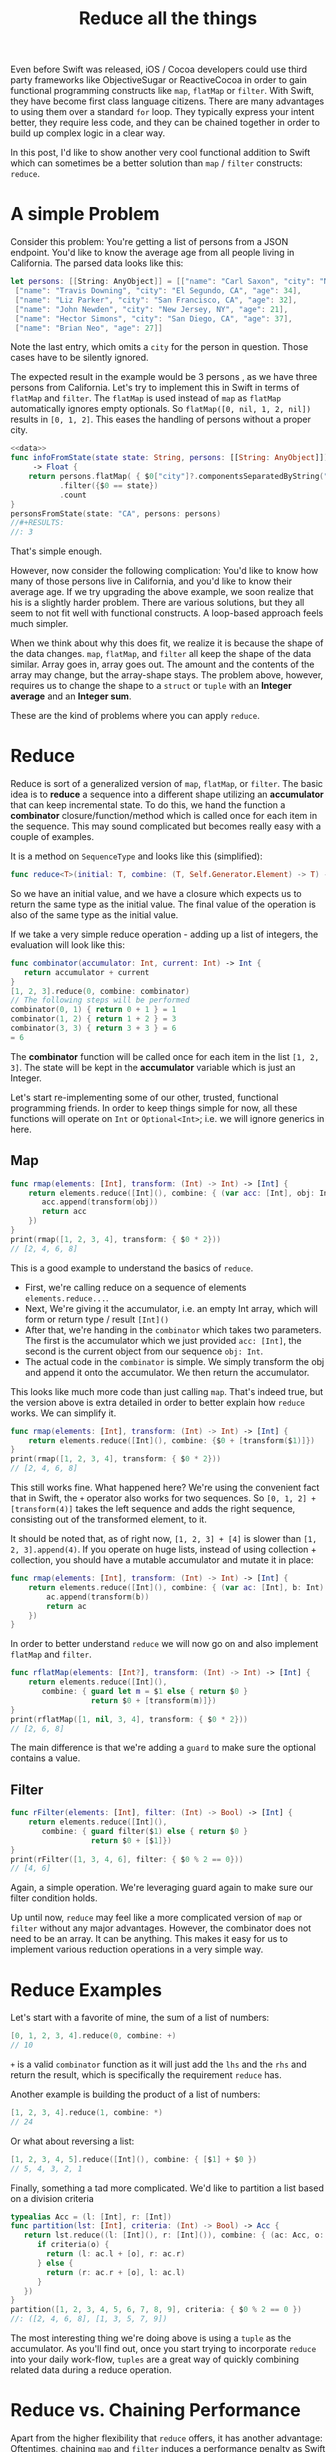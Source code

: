 #+title: Reduce all the things
#+tags: swift cocoa ios
#+keywords: feature swift reduce map filter group partition split interpose chunk functional programming flatMap
#+summary: An introduction into the reduce function as an alternative to map, flatMap or filter for collection transformation
#+description: An introduction into the reduce function as an alternative to map, flatMap or filter for collection transformation
#+OPTIONS: toc:nil

Even before Swift was released, iOS / Cocoa developers could use third party frameworks like ObjectiveSugar or ReactiveCocoa in order to gain functional programming constructs like =map=, =flatMap= or =filter=. With Swift, they have become first class language citizens. There are many advantages to using them over a standard =for= loop. They typically express your intent better, they require less code, and they can be chained together in order to build up complex logic in a clear way. 

In this post, I'd like to show another very cool functional addition to Swift which can sometimes be a better solution than =map= / =filter= constructs: =reduce=.

* A simple Problem

Consider this problem: You're getting a list of persons from a JSON endpoint. You'd like to know the average age from all people living in California. The parsed data looks like this:

#+BEGIN_SRC swift :noweb-ref data :prologue "import Foundation"
let persons: [[String: AnyObject]] = [["name": "Carl Saxon", "city": "New York, NY", "age": 44],
 ["name": "Travis Downing", "city": "El Segundo, CA", "age": 34],
 ["name": "Liz Parker", "city": "San Francisco, CA", "age": 32],
 ["name": "John Newden", "city": "New Jersey, NY", "age": 21],
 ["name": "Hector Simons", "city": "San Diego, CA", "age": 37],
 ["name": "Brian Neo", "age": 27]]
#+END_SRC

#+RESULTS:

Note the last entry, which omits a =city= for the person in question. Those cases have to be silently ignored.

The expected result in the example would be 3 persons , as we have three persons from California. Let's try to implement this in Swift in terms of =flatMap= and =filter=. The =flatMap= is used instead of =map= as =flatMap= automatically ignores empty optionals. So =flatMap([0, nil, 1, 2, nil])= results in =[0, 1, 2]=. This eases the handling of persons without a proper city.

#+BEGIN_SRC swift :noweb strip-export :prologue "import Foundation"
<<data>>
func infoFromState(state state: String, persons: [[String: AnyObject]]) 
     -> Float {
    return persons.flatMap( { $0["city"]?.componentsSeparatedByString(", ").last })
           .filter({$0 == state})
           .count
}
personsFromState(state: "CA", persons: persons)
//#+RESULTS:
//: 3
#+END_SRC

That's simple enough. 

However, now consider the following complication:
You'd like to know how many of those persons live in California, and you'd like to know their average age. If we try upgrading the above example, we soon realize that his is a slightly harder problem. There are various solutions, but they all seem to not fit well with functional constructs. A loop-based approach feels much simpler. 

When we think about why this does fit, we realize it is because the shape of the data changes. =map=, =flatMap=, and =filter= all keep the shape of the data similar. Array goes in, array goes out. The amount and the contents of the array may change, but the array-shape stays. The problem above, however, requires us to change the shape to a =struct= or =tuple= with an *Integer average* and an *Integer sum*.

These are the kind of problems where you can apply =reduce=.

* Reduce

Reduce is sort of a generalized version of =map=, =flatMap=, or =filter=. The basic idea is to *reduce* a sequence into a different shape utilizing an *accumulator* that can keep incremental state. To do this, we hand the function a *combinator* closure/function/method which is called once for each item in the sequence. This may sound complicated but becomes really easy with a couple of examples. 

It is a method on =SequenceType= and looks like this (simplified):

#+BEGIN_SRC swift
func reduce<T>(initial: T, combine: (T, Self.Generator.Element) -> T) -> T
#+END_SRC

So we have an initial value, and we have a closure which expects us to return the same type as the initial value. The final value of the operation is also of the same type as the initial value. 

If we take a very simple reduce operation - adding up a list of integers, the evaluation will look like this:

#+BEGIN_SRC swift
func combinator(accumulator: Int, current: Int) -> Int {
   return accumulator + current
}
[1, 2, 3].reduce(0, combine: combinator)
// The following steps will be performed
combinator(0, 1) { return 0 + 1 } = 1
combinator(1, 2) { return 1 + 2 } = 3
combinator(3, 3) { return 3 + 3 } = 6
= 6
#+END_SRC

The *combinator* function will be called once for each item in the list =[1, 2, 3]=. The state will be kept in the *accumulator* variable which is just an Integer.

Let's start re-implementing some of our other, trusted, functional programming friends. In order to keep things simple for now, all these functions will operate on =Int= or =Optional<Int>=; i.e. we will ignore generics in here.

** Map

#+BEGIN_SRC swift :prologue "import Foundation"
func rmap(elements: [Int], transform: (Int) -> Int) -> [Int] {
    return elements.reduce([Int](), combine: { (var acc: [Int], obj: Int) -> [Int] in
       acc.append(transform(obj))
       return acc
    })
}
print(rmap([1, 2, 3, 4], transform: { $0 * 2}))
// [2, 4, 6, 8]
#+END_SRC

This is a good example to understand the basics of =reduce=. 
- First, we're calling reduce on a sequence of elements =elements.reduce...=.
- Next, We're giving it the accumulator, i.e. an empty Int array, which will form or return type / result =[Int]()=
- After that, we're handing in the =combinator= which takes two parameters. The first is the accumulator which we just provided =acc: [Int]=, the second is the current object from our sequence =obj: Int=. 
- The actual code in the =combinator= is simple. We simply transform the obj and append it onto the accumulator. We then return the accumulator.

This looks like much more code than just calling =map=. That's indeed true, but the version above is extra detailed in order to better explain how =reduce= works. We can simplify it.

#+BEGIN_SRC swift :prologue "import Foundation"
func rmap(elements: [Int], transform: (Int) -> Int) -> [Int] {
    return elements.reduce([Int](), combine: {$0 + [transform($1)]})
}
print(rmap([1, 2, 3, 4], transform: { $0 * 2}))
// [2, 4, 6, 8]
#+END_SRC

#+RESULTS:
: [2 (\, 4) (\, 6) (\, 8)]

This still works fine. What happened here? We're using the convenient fact that in Swift, the =+= operator also works for two sequences. So =[0, 1, 2] + [transform(4)]= takes the left sequence and adds the right sequence, consisting out of the transformed element, to it.

It should be noted that, as of right now, =[1, 2, 3] + [4]= is slower than =[1, 2, 3].append(4)=. If you operate on huge lists, instead of using collection + collection, you should have a mutable accumulator and mutate it in place:

#+BEGIN_SRC swift
func rmap(elements: [Int], transform: (Int) -> Int) -> [Int] {
    return elements.reduce([Int](), combine: { (var ac: [Int], b: Int) -> [Int] in 
        ac.append(transform(b))
        return ac
    })
}
#+END_SRC

In order to better understand =reduce= we will now go on and also implement =flatMap= and =filter=.
#+BEGIN_SRC swift :prologue "import Foundation"
func rflatMap(elements: [Int?], transform: (Int) -> Int) -> [Int] {
    return elements.reduce([Int](), 
       combine: { guard let m = $1 else { return $0 } 
                  return $0 + [transform(m)]})
}
print(rflatMap([1, nil, 3, 4], transform: { $0 * 2}))
// [2, 6, 8]
#+END_SRC

#+RESULTS:
: [2 (\, 6) (\, 8)]

The main difference is that we're adding a =guard= to make sure the optional contains a value.

** Filter

#+BEGIN_SRC swift :prologue "import Foundation"
func rFilter(elements: [Int], filter: (Int) -> Bool) -> [Int] {
    return elements.reduce([Int](), 
       combine: { guard filter($1) else { return $0 } 
                  return $0 + [$1]})
}
print(rFilter([1, 3, 4, 6], filter: { $0 % 2 == 0}))
// [4, 6]
#+END_SRC

#+RESULTS:
: [4 (\, 6)]

Again, a simple operation. We're leveraging guard again to make sure our filter condition holds.

Up until now, =reduce= may feel like a more complicated version of =map= or =filter= without any major advantages. However, the combinator does not need to be an array. It can be anything. This makes it easy for us to implement various reduction operations in a very simple way.

* Reduce Examples

Let's start with a favorite of mine, the sum of a list of numbers:

#+BEGIN_SRC swift
[0, 1, 2, 3, 4].reduce(0, combine: +)
// 10
#+END_SRC

=+= is a valid =combinator= function as it will just add the =lhs= and the =rhs= and return the result, which is specifically the requirement =reduce= has.

Another example is building the product of a list of numbers:

#+BEGIN_SRC swift
[1, 2, 3, 4].reduce(1, combine: *)
// 24
#+END_SRC

Or what about reversing a list:

#+BEGIN_SRC swift
[1, 2, 3, 4, 5].reduce([Int](), combine: { [$1] + $0 })
// 5, 4, 3, 2, 1
#+END_SRC

Finally, something a tad more complicated. We'd like to partition a list based on a division criteria

#+BEGIN_SRC swift
typealias Acc = (l: [Int], r: [Int])
func partition(lst: [Int], criteria: (Int) -> Bool) -> Acc {
   return lst.reduce((l: [Int](), r: [Int]()), combine: { (ac: Acc, o: Int) -> Acc in 
      if criteria(o) {
        return (l: ac.l + [o], r: ac.r)
      } else {
        return (r: ac.r + [o], l: ac.l)
      }
   })
}
partition([1, 2, 3, 4, 5, 6, 7, 8, 9], criteria: { $0 % 2 == 0 })
//: ([2, 4, 6, 8], [1, 3, 5, 7, 9])
#+END_SRC

The most interesting thing we're doing above is using a =tuple= as the accumulator. As you'll find out, once you start trying to incorporate =reduce= into your daily work-flow, =tuples= are a great way of quickly combining related data during a reduce operation.

* Reduce vs. Chaining Performance

Apart from the higher flexibility that =reduce= offers, it has another advantage: Oftentimes, chaining =map= and =filter= induces a performance penalty as Swift has to iterate over your collection multiple times in order to generate the required data. Imagine the following code:

#+BEGIN_SRC swift
[0, 1, 2, 3, 4].map({ $0 + 3}).filter({ $0 % 2 == 0}).reduce(0, combine: +)
#+END_SRC

Apart from being nonsensical, it is also wasting CPU cycles. The initial sequence will be iterated over 3 times. First to map it, then to filter it, and finally to sum up the contents. Instead, all of this can just as well be implemented as one reduce call, which greatly improves the performance:

#+BEGIN_SRC swift
[0, 1, 2, 3, 4].reduce(0, combine: { (ac: Int, r: Int) -> Int in 
   if (r + 3) % 2 == 0 {
     return ac + r + 3
   } else {
     return ac
   }
})
#+END_SRC

Here's a quick benchmark of running both versions and the for-loop version below over an list with 100.000 items:
#+BEGIN_SRC swift
    var ux = 0
    for i in Array(0...100000) {
        if (i + 3) % 2 == 0 {
            ux += (i + 3)
        }
    }
#+END_SRC


#+BEGIN_HTML
        <style type="text/css">
         .linechart {
             border: 3px solid white;
             border-radius: 32px;
             font-family: Sans-Serif;
             color: white;
             font-weight: normal;
             padding: 4px;
             margin-bottom: 20px;
         }
         .redxx {
             background-color: red;
         }
         .greenxx {
             background-color: green;
         }
         .linechart > span {
             padding: 4px;
         }
         h3.ggx {
             font-family: Sans-Serif;
font-weight: normal;
         }
         .orangexx {
             background-color: orange;
         }
        </style>
        <div style="background-color: #ccc; padding: 20px; border-radius: 16px;">

        <div class="linechart greenxx" style="width: 41%">
            <span>For Loop: 0.030 seconds</span>
        </div>
        <div class="linechart orangexx" style="width: 47%">
            <span>Reduce: 0.034 seconds</span>
        </div>
        <div class="linechart redxx">
            <span>Map/Filter: 0.072 seconds</span>
        </div>
        </div>
#+END_HTML

As you can see, the =reduce= version' performance is very close to the mutating for loop and more than twice as fast as the chaining operation.

However, in other situations, where list operations benefit from slicing and laziness, chained operation can greatly outperform =reduce=. Consider the following example:

#+BEGIN_SRC swift
Array(0...100000).map({ $0 + 3}).reverse().prefix(3)
// 0.027 Seconds
#+END_SRC

#+BEGIN_SRC swift
Array(0...100000).reduce([], combine: { (var ac: [Int], r: Int) -> [Int] in
    ac.insert(r + 3, atIndex: 0)
    return ac
}).prefix(3)
// 2.927 Seconds
#+END_SRC

In this case, the =reduce= code has to iterate over *all* items in the range 0-100000, while the map/reverse code can utilize Swift's lazy collections to only process the actual required three last items.

When you're replacing a set of operations with =reduce=, always keep mind whether reduction is indeed a good use case for the situation in question.

We can now go back to our initial count & average problem and try to solve it with =reduce=.

* InfoFromState, take two

#+BEGIN_SRC swift :noweb strip-export :prologue "import Foundation"
  <<data>>
  
  func infoFromState(state state: String, persons: [[String: AnyObject]]) 
      -> (count: Int, age: Float) {

      // The type alias in the function will keep the code cleaner
      typealias Acc = (count: Int, age: Float)

      // reduce into a temporary variable
      let u = persons.reduce((count: 0, age: 0.0)) {
          (ac: Acc, p) -> Acc in

          // Retrive the state and the age
          guard let personState = (p["city"] as? String)?.componentsSeparatedByString(", ").last,
                personAge = p["age"] as? Int
            
            // make sure the person is from the correct state
            where personState == state
            
            // if age or state are missing, or personState!=state, leave
            else { return ac }
          
          // Finally, accumulate the acount and the age
          return (count: ac.count + 1, age: ac.age + Float(personAge))
      }
  
  // our result is the count and the age divided by count
  return (age: u.age / Float(u.count), count: u.count)
}
print(infoFromState(state: "CA", persons: persons))
// prints: (count: 3, age: 34.3333)
#+END_SRC

#+RESULTS:
: (3, 34.3333)

As in earlier examples above, we're once again using a =tuple= to share state in the accumulator. Apart from that, the code is easy to understand.

We also defined a =typealias= *Acc* within the =func= in order to simplify the type annotations a bit.

* Summary

This was a short overview of the power behind the =reduce= method. It is particularly helpful if you end up chaining a lot of functional methods together, *or* when output shape of your data differs from the input shape. I'll end this post with more reduce examples to give you inspirations for various use cases where reduce can easily be applied:

* More Examples

The following examples display additional =reduce= use cases. Keep in mind that they're educational in nature. I.e. they exist to stress the usage of reduce, not to be general solutions for your codebase. Most of the examples can be written in a better way (i.e. by using extensions or generics). There are better implementations of these examples in various Swift libraries such as [[https://github.com/oisdk/SwiftSequence][SwiftSequence]] or [[https://github.com/ankurp/Dollar.swift][Dollar.swift]]

** Minimum

Return the minimum entry in a given list. Obviously, =[1, 5, 2, 9, 4].minElement()= would be a better solution.

#+BEGIN_SRC swift
[1, 5, 2, 9, 4].reduce(Int.max, combine: min)
#+END_SRC

** Unique

Return a list with all duplicates removed. The better solution would be to use a =Set=.

#+BEGIN_SRC swift
[1, 2, 5, 1, 7].reduce([], combine: { (a: [Int], b: Int) -> [Int] in
if a.contains(b) {
   return a
} else {
   return a + [b]
}
})
// prints: 1, 2, 5, 7
#+END_SRC

#+RESULTS:
: [1 (\, 2) (\, 5) (\, 7)]


** Group By

Go over a list and return a new list with the previous list' items grouped by a discriminator function. The function in question needs to return a =Hashable= type so that we can differentiate keys. The order of the items will be preserved while the order of the groups won't necessarily be preserved.

#+BEGIN_SRC swift
func groupby<T, H: Hashable>(items: [T], f: (T) -> H) -> [H: [T]] {
   return items.reduce([:], combine: { (var ac: [H: [T]], o: T) -> [H: [T]] in 
       let h = f(o)
       if var c = ac[h] {
           c.append(o)
           ac.updateValue(c, forKey: h)
       } else {
           ac.updateValue([o], forKey: h)
       }
       return ac
   })
}
print(groupby([1, 2, 3, 4, 5, 6, 7, 8, 9, 10, 11, 12], f: { $0 % 3 }))
// prints: [2: [2, 5, 8, 11], 0: [3, 6, 9, 12], 1: [1, 4, 7, 10]]
print(groupby(["Carl", "Cozy", "Bethlehem", "Belem", "Brand", "Zara"], f: { $0.characters.first! }))
// prints: ["C" : ["Carl" , "Cozy"] , "B" : ["Bethlehem" , "Belem" , "Brand"] , "Z" : ["Zara"]]
#+END_SRC

#+RESULTS:
: ["C" : ["Carl" (\, "Cozy")] (\, "B") : ["Bethlehem" (\, "Belem") (\, "Brand")] (\, "Z") : ["Zara"]]

** Interpose

This function returns the given =items=, with =element= inserted between every =count= items. The implementation below  makes sure that the elements are only interposed and not appended at the end.

#+BEGIN_SRC swift
func interpose<T>(items: [T], element: T, count: Int = 1) -> [T] {
   typealias Acc = (ac: [T], cur: Int, cnt: Int)
   return items.reduce((ac: [], cur: 0, cnt: 1), combine: { (a: Acc, o: T) -> Acc in 
       switch a {
          // the last item will not have any interposition
          case let (ac, cur, _) where (cur+1) == items.count: return (ac + [o], 0, 0)
          // interpose
          case let (ac, cur, c) where c == count:
             return (ac + [o, element], cur + 1, 1)
          // next
          case let (ac, cur, c):
             return (ac + [o], cur + 1, c + 1)
       }
   }).ac
}
print(interpose([1, 2, 3, 4, 5], element: 9))
// : [1, 9, 2, 9, 3, 9, 4, 9, 5]
print(interpose([1, 2, 3, 4, 5], element: 9, count: 2))
// : [1, 2, 9, 3, 4, 9, 5]
#+END_SRC

** Interdig

This function allows you to combine two sequences by alternately selecting elements from each.

#+BEGIN_SRC swift
func interdig<T>(list1: [T], list2: [T]) -> [T] {
   return Zip2Sequence(list1, list2).reduce([], combine: { (ac: [T], o: (T, T)) -> [T] in 
        return ac + [o.0, o.1]
   })
}
print(interdig([1, 3, 5], list2: [2, 4, 6]))
// : [1, 2, 3, 4, 5, 6]
#+END_SRC

** Chunk

This function returns self, broken up into non-overlapping arrays of length =n=:

#+NAME: feature-image
#+BEGIN_SRC swift :export-image true :export-template template4
func chunk<T>(list: [T], length: Int) -> [[T]] {
   typealias Acc = (stack: [[T]], cur: [T], cnt: Int)
   let l = list.reduce((stack: [], cur: [], cnt: 0), combine: { (ac: Acc, o: T) -> Acc in
      if ac.cnt == length {
          return (stack: ac.stack + [ac.cur], cur: [o], cnt: 1)
      } else {
          return (stack: ac.stack, cur: ac.cur + [o], cnt: ac.cnt + 1)
      }
   })
   return l.stack + [l.cur]
}
print(chunk([1, 2, 3, 4, 5, 6, 7], length: 2))
// : [[1, 2], [3, 4], [5, 6], [7]]
#+END_SRC

This function uses a more complicated =accumulator= consisting out of a stack, the current list, and the count.





